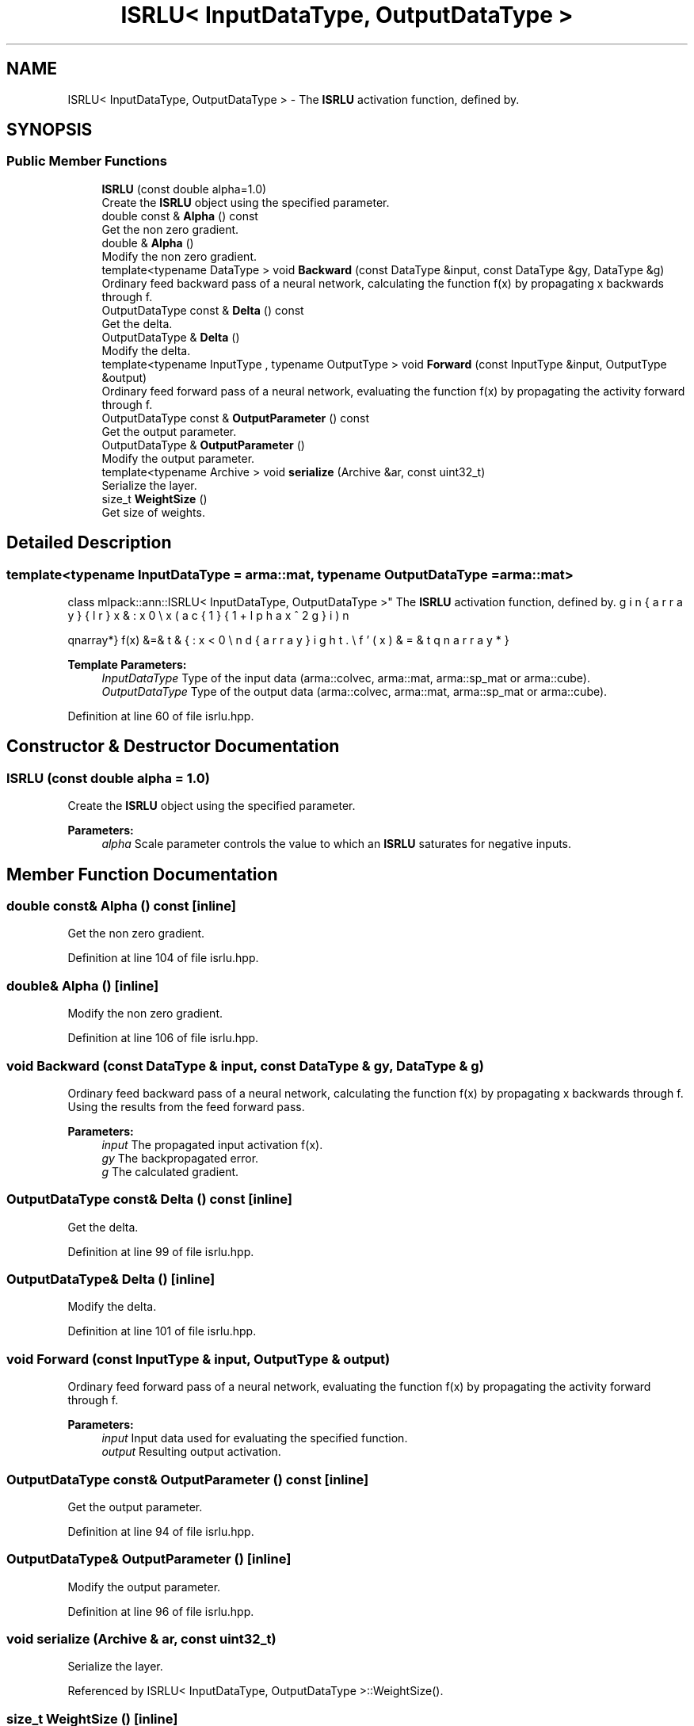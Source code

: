 .TH "ISRLU< InputDataType, OutputDataType >" 3 "Sun Aug 22 2021" "Version 3.4.2" "mlpack" \" -*- nroff -*-
.ad l
.nh
.SH NAME
ISRLU< InputDataType, OutputDataType > \- The \fBISRLU\fP activation function, defined by\&.  

.SH SYNOPSIS
.br
.PP
.SS "Public Member Functions"

.in +1c
.ti -1c
.RI "\fBISRLU\fP (const double alpha=1\&.0)"
.br
.RI "Create the \fBISRLU\fP object using the specified parameter\&. "
.ti -1c
.RI "double const  & \fBAlpha\fP () const"
.br
.RI "Get the non zero gradient\&. "
.ti -1c
.RI "double & \fBAlpha\fP ()"
.br
.RI "Modify the non zero gradient\&. "
.ti -1c
.RI "template<typename DataType > void \fBBackward\fP (const DataType &input, const DataType &gy, DataType &g)"
.br
.RI "Ordinary feed backward pass of a neural network, calculating the function f(x) by propagating x backwards through f\&. "
.ti -1c
.RI "OutputDataType const  & \fBDelta\fP () const"
.br
.RI "Get the delta\&. "
.ti -1c
.RI "OutputDataType & \fBDelta\fP ()"
.br
.RI "Modify the delta\&. "
.ti -1c
.RI "template<typename InputType , typename OutputType > void \fBForward\fP (const InputType &input, OutputType &output)"
.br
.RI "Ordinary feed forward pass of a neural network, evaluating the function f(x) by propagating the activity forward through f\&. "
.ti -1c
.RI "OutputDataType const  & \fBOutputParameter\fP () const"
.br
.RI "Get the output parameter\&. "
.ti -1c
.RI "OutputDataType & \fBOutputParameter\fP ()"
.br
.RI "Modify the output parameter\&. "
.ti -1c
.RI "template<typename Archive > void \fBserialize\fP (Archive &ar, const uint32_t)"
.br
.RI "Serialize the layer\&. "
.ti -1c
.RI "size_t \fBWeightSize\fP ()"
.br
.RI "Get size of weights\&. "
.in -1c
.SH "Detailed Description"
.PP 

.SS "template<typename InputDataType = arma::mat, typename OutputDataType = arma::mat>
.br
class mlpack::ann::ISRLU< InputDataType, OutputDataType >"
The \fBISRLU\fP activation function, defined by\&. 

\begin{eqnarray*} f(x) &=& \left\{ \begin{array}{lr} x & : x \ge 0 \\ x(\frac{1}{1 + \alpha x^2}) & : x < 0 \end{array} \right. \\ f'(x) &=& \left\{ \begin{array}{lr} x & : 1 \ge 0 \\ (\frac{1}{1 + \alpha x^2})^3 & : x < 0 \end{array} \right. \end{eqnarray*}
.PP
\fBTemplate Parameters:\fP
.RS 4
\fIInputDataType\fP Type of the input data (arma::colvec, arma::mat, arma::sp_mat or arma::cube)\&. 
.br
\fIOutputDataType\fP Type of the output data (arma::colvec, arma::mat, arma::sp_mat or arma::cube)\&. 
.RE
.PP

.PP
Definition at line 60 of file isrlu\&.hpp\&.
.SH "Constructor & Destructor Documentation"
.PP 
.SS "\fBISRLU\fP (const double alpha = \fC1\&.0\fP)"

.PP
Create the \fBISRLU\fP object using the specified parameter\&. 
.PP
\fBParameters:\fP
.RS 4
\fIalpha\fP Scale parameter controls the value to which an \fBISRLU\fP saturates for negative inputs\&. 
.RE
.PP

.SH "Member Function Documentation"
.PP 
.SS "double const& Alpha () const\fC [inline]\fP"

.PP
Get the non zero gradient\&. 
.PP
Definition at line 104 of file isrlu\&.hpp\&.
.SS "double& Alpha ()\fC [inline]\fP"

.PP
Modify the non zero gradient\&. 
.PP
Definition at line 106 of file isrlu\&.hpp\&.
.SS "void Backward (const DataType & input, const DataType & gy, DataType & g)"

.PP
Ordinary feed backward pass of a neural network, calculating the function f(x) by propagating x backwards through f\&. Using the results from the feed forward pass\&.
.PP
\fBParameters:\fP
.RS 4
\fIinput\fP The propagated input activation f(x)\&. 
.br
\fIgy\fP The backpropagated error\&. 
.br
\fIg\fP The calculated gradient\&. 
.RE
.PP

.SS "OutputDataType const& Delta () const\fC [inline]\fP"

.PP
Get the delta\&. 
.PP
Definition at line 99 of file isrlu\&.hpp\&.
.SS "OutputDataType& Delta ()\fC [inline]\fP"

.PP
Modify the delta\&. 
.PP
Definition at line 101 of file isrlu\&.hpp\&.
.SS "void Forward (const InputType & input, OutputType & output)"

.PP
Ordinary feed forward pass of a neural network, evaluating the function f(x) by propagating the activity forward through f\&. 
.PP
\fBParameters:\fP
.RS 4
\fIinput\fP Input data used for evaluating the specified function\&. 
.br
\fIoutput\fP Resulting output activation\&. 
.RE
.PP

.SS "OutputDataType const& OutputParameter () const\fC [inline]\fP"

.PP
Get the output parameter\&. 
.PP
Definition at line 94 of file isrlu\&.hpp\&.
.SS "OutputDataType& OutputParameter ()\fC [inline]\fP"

.PP
Modify the output parameter\&. 
.PP
Definition at line 96 of file isrlu\&.hpp\&.
.SS "void serialize (Archive & ar, const uint32_t)"

.PP
Serialize the layer\&. 
.PP
Referenced by ISRLU< InputDataType, OutputDataType >::WeightSize()\&.
.SS "size_t WeightSize ()\fC [inline]\fP"

.PP
Get size of weights\&. 
.PP
Definition at line 109 of file isrlu\&.hpp\&.
.PP
References ISRLU< InputDataType, OutputDataType >::serialize()\&.

.SH "Author"
.PP 
Generated automatically by Doxygen for mlpack from the source code\&.
